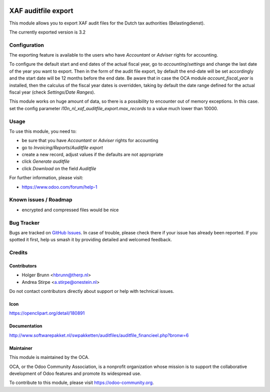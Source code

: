 .. image:: https://img.shields.io/badge/license-AGPL--3-blue.png
   :target: https://www.gnu.org/licenses/agpl
   :alt: License: AGPL-3

====================
XAF auditfile export
====================

This module allows you to export XAF audit files for the Dutch tax authorities (Belastingdienst).

The currently exported version is 3.2

Configuration
=============

The exporting feature is available to the users who have `Accountant` or `Adviser` rights for accounting.

To configure the default start and end dates of the actual fiscal year, go to `accounting`/`settings` and change the
last date of the year you want to export. Then in the form of the audit file export, by default the end-date will be set
accordingly and the start date will be 12 months before the end date.
Be aware that in case the OCA module `account_fiscal_year` is installed, then the calculus of the fiscal year dates is
overridden, taking by default the date range defined for the actual fiscal year (check `Settings`/`Date Ranges`).

This module works on huge amount of data, so there is a possibility to encounter out of memory exceptions. In this case. set the config parameter `l10n_nl_xaf_auditfile_export.max_records` to a value much lower than 10000.

Usage
=====

To use this module, you need to:

* be sure that you have `Accountant` or `Adviser` rights for accounting
* go to `Invoicing`/`Reports`/`Auditfile export`
* create a new record, adjust values if the defaults are not appropriate
* click `Generate auditfile`
* click `Download` on the field `Auditfile`

For further information, please visit:

* https://www.odoo.com/forum/help-1

.. image:: https://odoo-community.org/website/image/ir.attachment/5784_f2813bd/datas
   :alt: Try me on Runbot
   :target: https://runbot.odoo-community.org/runbot/176/11.0

Known issues / Roadmap
======================

* encrypted and compressed files would be nice


Bug Tracker
===========

Bugs are tracked on `GitHub Issues
<https://github.com/OCA/l10n-netherlands/issues>`_. In case of trouble, please
check there if your issue has already been reported. If you spotted it first,
help us smash it by providing detailed and welcomed feedback.

Credits
=======

Contributors
------------

* Holger Brunn <hbrunn@therp.nl>
* Andrea Stirpe <a.stirpe@onestein.nl>

Do not contact contributors directly about support or help with technical issues.

Icon
----

https://openclipart.org/detail/180891

Documentation
-------------

http://www.softwarepakket.nl/swpakketten/auditfiles/auditfile_financieel.php?bronw=6

Maintainer
----------

.. image:: https://odoo-community.org/logo.png
   :alt: Odoo Community Association
   :target: https://odoo-community.org

This module is maintained by the OCA.

OCA, or the Odoo Community Association, is a nonprofit organization whose
mission is to support the collaborative development of Odoo features and
promote its widespread use.

To contribute to this module, please visit https://odoo-community.org.


